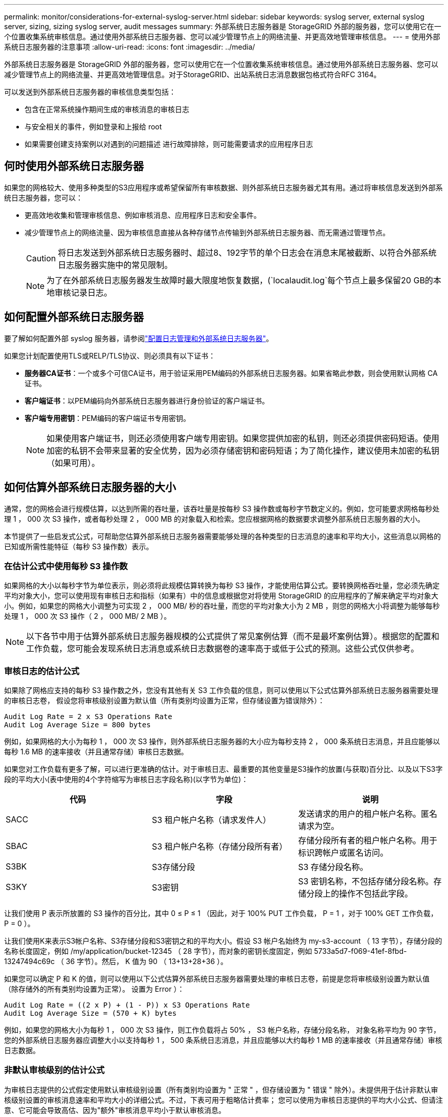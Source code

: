 ---
permalink: monitor/considerations-for-external-syslog-server.html 
sidebar: sidebar 
keywords: syslog server, external syslog server, sizing, sizing syslog server, audit messages 
summary: 外部系统日志服务器是 StorageGRID 外部的服务器，您可以使用它在一个位置收集系统审核信息。通过使用外部系统日志服务器、您可以减少管理节点上的网络流量、并更高效地管理审核信息。 
---
= 使用外部系统日志服务器的注意事项
:allow-uri-read: 
:icons: font
:imagesdir: ../media/


[role="lead"]
外部系统日志服务器是 StorageGRID 外部的服务器，您可以使用它在一个位置收集系统审核信息。通过使用外部系统日志服务器、您可以减少管理节点上的网络流量、并更高效地管理信息。对于StorageGRID、出站系统日志消息数据包格式符合RFC 3164。

可以发送到外部系统日志服务器的审核信息类型包括：

* 包含在正常系统操作期间生成的审核消息的审核日志
* 与安全相关的事件，例如登录和上报给 root
* 如果需要创建支持案例以对遇到的问题描述 进行故障排除，则可能需要请求的应用程序日志




== 何时使用外部系统日志服务器

如果您的网格较大、使用多种类型的S3应用程序或希望保留所有审核数据、则外部系统日志服务器尤其有用。通过将审核信息发送到外部系统日志服务器，您可以：

* 更高效地收集和管理审核信息、例如审核消息、应用程序日志和安全事件。
* 减少管理节点上的网络流量、因为审核信息直接从各种存储节点传输到外部系统日志服务器、而无需通过管理节点。
+

CAUTION: 将日志发送到外部系统日志服务器时、超过8、192字节的单个日志会在消息末尾被截断、以符合外部系统日志服务器实施中的常见限制。

+

NOTE: 为了在外部系统日志服务器发生故障时最大限度地恢复数据，(`localaudit.log`每个节点上最多保留20 GB的本地审核记录日志。





== 如何配置外部系统日志服务器

要了解如何配置外部 syslog 服务器，请参阅link:../monitor/configure-log-management.html["配置日志管理和外部系统日志服务器"]。

如果您计划配置使用TLS或RELP/TLS协议、则必须具有以下证书：

* *服务器CA证书*：一个或多个可信CA证书，用于验证采用PEM编码的外部系统日志服务器。如果省略此参数，则会使用默认网格 CA 证书。
* *客户端证书*：以PEM编码向外部系统日志服务器进行身份验证的客户端证书。
* *客户端专用密钥*：PEM编码的客户端证书专用密钥。
+

NOTE: 如果使用客户端证书，则还必须使用客户端专用密钥。如果您提供加密的私钥，则还必须提供密码短语。使用加密的私钥不会带来显著的安全优势，因为必须存储密钥和密码短语；为了简化操作，建议使用未加密的私钥（如果可用）。





== 如何估算外部系统日志服务器的大小

通常，您的网格会进行规模估算，以达到所需的吞吐量，该吞吐量是按每秒 S3 操作数或每秒字节数定义的。例如，您可能要求网格每秒处理 1 ， 000 次 S3 操作，或者每秒处理 2 ， 000 MB 的对象载入和检索。您应根据网格的数据要求调整外部系统日志服务器的大小。

本节提供了一些启发式公式，可帮助您估算外部系统日志服务器需要能够处理的各种类型的日志消息的速率和平均大小，这些消息以网格的已知或所需性能特征（每秒 S3 操作数）表示。



=== 在估计公式中使用每秒 S3 操作数

如果网格的大小以每秒字节为单位表示，则必须将此规模估算转换为每秒 S3 操作，才能使用估算公式。要转换网格吞吐量，您必须先确定平均对象大小，您可以使用现有审核日志和指标（如果有）中的信息或根据您对将使用 StorageGRID 的应用程序的了解来确定平均对象大小。例如，如果您的网格大小调整为可实现 2 ， 000 MB/ 秒的吞吐量，而您的平均对象大小为 2 MB ，则您的网格大小将调整为能够每秒处理 1 ， 000 次 S3 操作（ 2 ， 000 MB/ 2 MB ）。


NOTE: 以下各节中用于估算外部系统日志服务器规模的公式提供了常见案例估算（而不是最坏案例估算）。根据您的配置和工作负载，您可能会发现系统日志消息或系统日志数据卷的速率高于或低于公式的预测。这些公式仅供参考。



=== 审核日志的估计公式

如果除了网格应支持的每秒 S3 操作数之外，您没有其他有关 S3 工作负载的信息，则可以使用以下公式估算外部系统日志服务器需要处理的审核日志卷， 假设您将审核级别设置为默认值（所有类别均设置为正常，但存储设置为错误除外）：

[listing]
----
Audit Log Rate = 2 x S3 Operations Rate
Audit Log Average Size = 800 bytes
----
例如，如果网格的大小为每秒 1 ， 000 次 S3 操作，则外部系统日志服务器的大小应为每秒支持 2 ， 000 条系统日志消息，并且应能够以每秒 1.6 MB 的速率接收（并且通常存储）审核日志数据。

如果您对工作负载有更多了解，可以进行更准确的估计。对于审核日志、最重要的其他变量是S3操作的放置(与获取)百分比、以及以下S3字段的平均大小(表中使用的4个字符缩写为审核日志字段名称)(以字节为单位)：

[cols="1a,1a,1a"]
|===
| 代码 | 字段 | 说明 


 a| 
SACC
 a| 
S3 租户帐户名称（请求发件人）
 a| 
发送请求的用户的租户帐户名称。匿名请求为空。



 a| 
SBAC
 a| 
S3 租户帐户名称（存储分段所有者）
 a| 
存储分段所有者的租户帐户名称。用于标识跨帐户或匿名访问。



 a| 
S3BK
 a| 
S3存储分段
 a| 
S3 存储分段名称。



 a| 
S3KY
 a| 
S3密钥
 a| 
S3 密钥名称，不包括存储分段名称。存储分段上的操作不包括此字段。

|===
让我们使用 P 表示所放置的 S3 操作的百分比，其中 0 ≤ P ≤ 1 （因此，对于 100% PUT 工作负载， P = 1 ，对于 100% GET 工作负载， P = 0 ）。

让我们使用K来表示S3帐户名称、S3存储分段和S3密钥之和的平均大小。假设 S3 帐户名始终为 my-s3-account （ 13 字节），存储分段的名称长度固定，例如 /my/application/bucket-12345 （ 28 字节），而对象的密钥长度固定，例如 5733a5d7-f069-41ef-8fbd-13247494c69c （ 36 字节）。然后， K 值为 90 （ 13+13+28+36 ）。

如果您可以确定 P 和 K 的值，则可以使用以下公式估算外部系统日志服务器需要处理的审核日志卷，前提是您将审核级别设置为默认值（除存储外的所有类别均设置为正常）。 设置为 Error ）：

[listing]
----
Audit Log Rate = ((2 x P) + (1 - P)) x S3 Operations Rate
Audit Log Average Size = (570 + K) bytes
----
例如，如果您的网格大小为每秒 1 ， 000 次 S3 操作，则工作负载将占 50% ， S3 帐户名称，存储分段名称， 对象名称平均为 90 字节，您的外部系统日志服务器应调整大小以支持每秒 1 ， 500 条系统日志消息，并且应能够以大约每秒 1 MB 的速率接收（并且通常存储）审核日志数据。



=== 非默认审核级别的估计公式

为审核日志提供的公式假定使用默认审核级别设置（所有类别均设置为 " 正常 " ，但存储设置为 " 错误 " 除外）。未提供用于估计非默认审核级别设置的审核消息速率和平均大小的详细公式。不过，下表可用于粗略估计费率； 您可以使用为审核日志提供的平均大小公式、但请注意、它可能会导致高估、因为"额外"审核消息平均小于默认审核消息。

[cols="1a,1a"]
|===
| 条件 | 公式 


 a| 
Replication ： Audit Levels all set to Debug or Normal
 a| 
审核日志速率= 8 x S3操作速率



 a| 
纠删编码：审核级别均设置为 " 调试 " 或 " 正常 "
 a| 
使用与默认设置相同的公式

|===


=== 安全事件的估计公式

安全事件与S3操作无关、通常会生成极少的日志和数据。出于这些原因，不提供任何估计公式。



=== 应用程序日志的估计公式

如果除了网格预期支持的每秒 S3 操作数之外，您没有其他有关 S3 工作负载的信息，则可以使用以下公式估算外部系统日志服务器需要处理的应用程序日志卷：

[listing]
----
Application Log Rate = 3.3 x S3 Operations Rate
Application Log Average Size = 350 bytes
----
因此，例如，如果网格的大小为每秒 1 ， 000 次 S3 操作，则外部系统日志服务器的大小应为每秒支持 3 ， 300 个应用程序日志，并且能够以大约每秒 1.2 MB 的速率接收（和存储）应用程序日志数据。

如果您对工作负载有更多了解，可以进行更准确的估计。对于应用程序日志、最重要的其他变量是数据保护策略(复制与纠删编码)、S3操作的放置百分比(与Gets/Other)以及以下S3字段的平均大小(以字节为单位)(表中使用的4个字符缩写为审核日志字段名称)：

[cols="1a,1a,1a"]
|===
| 代码 | 字段 | 说明 


 a| 
SACC
 a| 
S3 租户帐户名称（请求发件人）
 a| 
发送请求的用户的租户帐户名称。匿名请求为空。



 a| 
SBAC
 a| 
S3 租户帐户名称（存储分段所有者）
 a| 
存储分段所有者的租户帐户名称。用于标识跨帐户或匿名访问。



 a| 
S3BK
 a| 
S3存储分段
 a| 
S3 存储分段名称。



 a| 
S3KY
 a| 
S3密钥
 a| 
S3 密钥名称，不包括存储分段名称。存储分段上的操作不包括此字段。

|===


== 规模估算示例

本节介绍了如何使用网格估算公式和以下数据保护方法的示例案例：

* 复制
* 纠删编码




=== 如果使用复制来保护数据

Let P 表示所放置的 S3 操作的百分比，其中 0 ≤ P ≤ 1 （因此，对于 100% PUT 工作负载， P = 1 ，对于 100% GET 工作负载， P = 0 ）。

让K表示S3帐户名称、S3存储分段和S3密钥之和的平均大小。假设 S3 帐户名始终为 my-s3-account （ 13 字节），存储分段的名称长度固定，例如 /my/application/bucket-12345 （ 28 字节），而对象的密钥长度固定，例如 5733a5d7-f069-41ef-8fbd-13247494c69c （ 36 字节）。K 的值为 90 （ 13+13+28+36 ）。

如果您可以确定 P 和 K 的值，则可以使用以下公式估算外部系统日志服务器必须能够处理的应用程序日志卷。

[listing]
----
Application Log Rate = ((1.1 x P) + (2.5 x (1 - P))) x S3 Operations Rate
Application Log Average Size = (P x (220 + K)) + ((1 - P) x (240 + (0.2 x K))) Bytes
----
因此，例如，如果网格的大小为每秒 1 ， 000 次 S3 操作，工作负载占用率为 50% ， S3 帐户名称，存储分段名称和对象名称平均为 90 字节，则外部系统日志服务器的大小应为每秒支持 1800 个应用程序日志。 并且将以每秒 0.5 MB 的速率接收（并通常存储）应用程序数据。



=== 如果您使用纠删编码进行数据保护

Let P 表示所放置的 S3 操作的百分比，其中 0 ≤ P ≤ 1 （因此，对于 100% PUT 工作负载， P = 1 ，对于 100% GET 工作负载， P = 0 ）。

让K表示S3帐户名称、S3存储分段和S3密钥之和的平均大小。假设 S3 帐户名始终为 my-s3-account （ 13 字节），存储分段的名称长度固定，例如 /my/application/bucket-12345 （ 28 字节），而对象的密钥长度固定，例如 5733a5d7-f069-41ef-8fbd-13247494c69c （ 36 字节）。K 的值为 90 （ 13+13+28+36 ）。

如果您可以确定 P 和 K 的值，则可以使用以下公式估算外部系统日志服务器必须能够处理的应用程序日志卷。

[listing]
----
Application Log Rate = ((3.2 x P) + (1.3 x (1 - P))) x S3 Operations Rate
Application Log Average Size = (P x (240 + (0.4 x K))) + ((1 - P) x (185 + (0.9 x K))) Bytes
----
例如、如果您的网格的规模为每秒1、000次S3操作、则您的工作负载为50%的"放置"、而您的S3帐户名称、存储分段名称、 对象名称平均为90字节、您的外部系统日志服务器应调整为每秒支持2、250个应用程序日志、并且应能够以每秒0.6 MB的速率接收(并通常存储)应用程序数据。
